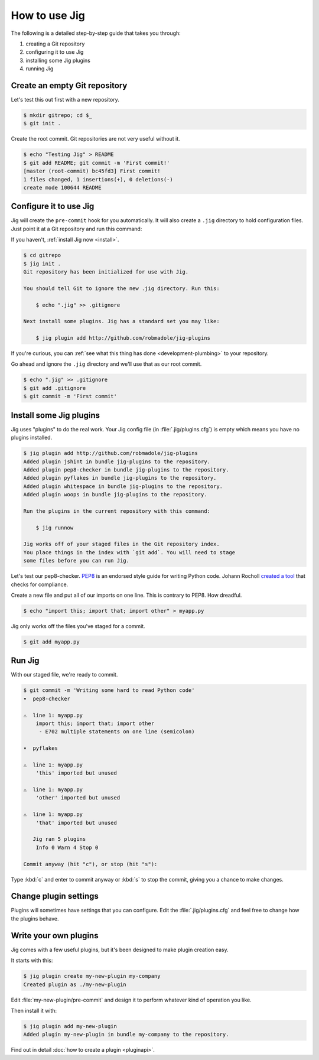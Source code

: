How to use Jig
==============

The following is a detailed step-by-step guide that takes you through:

#. creating a Git repository
#. configuring it to use Jig
#. installing some Jig plugins
#. running Jig

Create an empty Git repository
------------------------------

Let's test this out first with a new repository.

.. code-block:: console

    $ mkdir gitrepo; cd $_
    $ git init .

Create the root commit. Git repositories are not very useful without it.

.. code-block:: console

    $ echo "Testing Jig" > README
    $ git add README; git commit -m 'First commit!'
    [master (root-commit) bc45fd3] First commit!
    1 files changed, 1 insertions(+), 0 deletions(-)
    create mode 100644 README

Configure it to use Jig
-----------------------

Jig will create the ``pre-commit`` hook for you automatically.  It will also
create a ``.jig`` directory to hold configuration files. Just point it at a Git
repository and run this command:

If you haven't, :ref:`install Jig now <install>`.

.. code-block:: console

    $ cd gitrepo
    $ jig init .
    Git repository has been initialized for use with Jig.

    You should tell Git to ignore the new .jig directory. Run this:

        $ echo ".jig" >> .gitignore

    Next install some plugins. Jig has a standard set you may like:

        $ jig plugin add http://github.com/robmadole/jig-plugins

If you're curious, you can :ref:`see what this thing has done
<development-plumbing>` to your repository.

Go ahead and ignore the ``.jig`` directory and we'll use that as our root
commit.

.. code-block:: console

    $ echo ".jig" >> .gitignore
    $ git add .gitignore
    $ git commit -m 'First commit'

Install some Jig plugins
------------------------

Jig uses "plugins" to do the real work. Your Jig config file (in
:file:`.jig/plugins.cfg`) is empty which means you have no plugins installed.

.. code-block:: console

    $ jig plugin add http://github.com/robmadole/jig-plugins
    Added plugin jshint in bundle jig-plugins to the repository.
    Added plugin pep8-checker in bundle jig-plugins to the repository.
    Added plugin pyflakes in bundle jig-plugins to the repository.
    Added plugin whitespace in bundle jig-plugins to the repository.
    Added plugin woops in bundle jig-plugins to the repository.

    Run the plugins in the current repository with this command:

        $ jig runnow

    Jig works off of your staged files in the Git repository index.
    You place things in the index with `git add`. You will need to stage
    some files before you can run Jig.

Let's test our pep8-checker. `PEP8`_ is an endorsed style guide for writing
Python code. Johann Rocholl `created a tool`_ that checks for compliance.

Create a new file and put all of our imports on one line. This is contrary to
PEP8. How dreadful.

.. code-block:: console

    $ echo "import this; import that; import other" > myapp.py

Jig only works off the files you've staged for a commit.

.. code-block:: console

    $ git add myapp.py

Run Jig
-------

With our staged file, we're ready to commit.

.. code-block:: console

    $ git commit -m 'Writing some hard to read Python code'
    ▾  pep8-checker

    ⚠  line 1: myapp.py
        import this; import that; import other
         - E702 multiple statements on one line (semicolon)

    ▾  pyflakes

    ⚠  line 1: myapp.py
        'this' imported but unused

    ⚠  line 1: myapp.py
        'other' imported but unused

    ⚠  line 1: myapp.py
        'that' imported but unused

       Jig ran 5 plugins
        Info 0 Warn 4 Stop 0

    Commit anyway (hit "c"), or stop (hit "s"):

Type :kbd:`c` and enter to commit anyway or :kbd:`s` to stop the commit,
giving you a chance to make changes.

Change plugin settings
----------------------

Plugins will sometimes have settings that you can configure. Edit the
:file:`.jig/plugins.cfg` and feel free to change how the plugins behave.

.. code-block:: ini
   :emphasize-lines: 3, 13

    [plugin:jig-plugins:pep8-checker]
    path = ../jig-plugins/pep8-checker
    default_type = warn

    [plugin:jig-plugins:pyflakes]
    path = ../jig-plugins/pyflakes

    [plugin:jig-plugins:whitespace]
    path = ../jig-plugins/whitespace

    [plugin:jig-plugins:woops]
    path = ../jig-plugins/woops
    check_windows_newlines = yes

Write your own plugins
----------------------

Jig comes with a few useful plugins, but it's been designed to make plugin
creation easy.

It starts with this:

.. code-block:: console

    $ jig plugin create my-new-plugin my-company
    Created plugin as ./my-new-plugin

Edit :file:`my-new-plugin/pre-commit` and design it to perform whatever kind of
operation you like.

Then install it with:

.. code-block:: console

    $ jig plugin add my-new-plugin
    Added plugin my-new-plugin in bundle my-company to the repository.

Find out in detail :doc:`how to create a plugin <pluginapi>`.

.. _PEP8: http://www.python.org/dev/peps/pep-0008/
.. _pep8 checker: http://pypi.python.org/pypi/pep8
.. _created a tool: `pep8 checker`_
.. _common plugins: http://github.com/robmadole/jig-plugins
